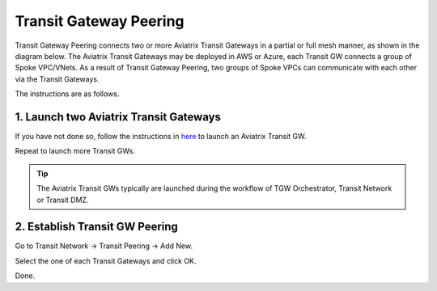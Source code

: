 .. meta::
  :description: Transit Gateway Peering
  :keywords: Transit Gateway Peering, AWS Transit Gateway, AWS TGW, TGW orchestrator, Aviatrix Transit network


=========================================================
Transit Gateway Peering
=========================================================

Transit Gateway Peering connects two or more Aviatrix Transit Gateways in a partial or full mesh manner, as shown in the diagram below. The Aviatrix Transit Gateways may be deployed in AWS or Azure, each Transit GW connects
a group of Spoke VPC/VNets. As a result of Transit Gateway Peering, two groups of Spoke VPCs can communicate
with each other via the Transit Gateways. 

|multi-region|

The instructions are as follows. 

1. Launch two Aviatrix Transit Gateways
------------------------------------------

If you have not done so, follow the instructions in `here <https://docs.aviatrix.com/HowTos/transitvpc_workflow.html#launch-a-transit-gateway>`_ to launch an Aviatrix Transit GW. 

Repeat to launch more Transit GWs. 

.. tip::

  The Aviatrix Transit GWs typically are launched during the workflow of TGW Orchestrator, Transit Network or Transit DMZ.

2. Establish Transit GW Peering
--------------------------------

Go to Transit Network -> Transit Peering -> Add New. 

Select the one of each Transit Gateways and click OK. 

Done.

.. |multi-region| image:: tgw_design_patterns_media/multi-region.png
   :scale: 30%

.. disqus::
